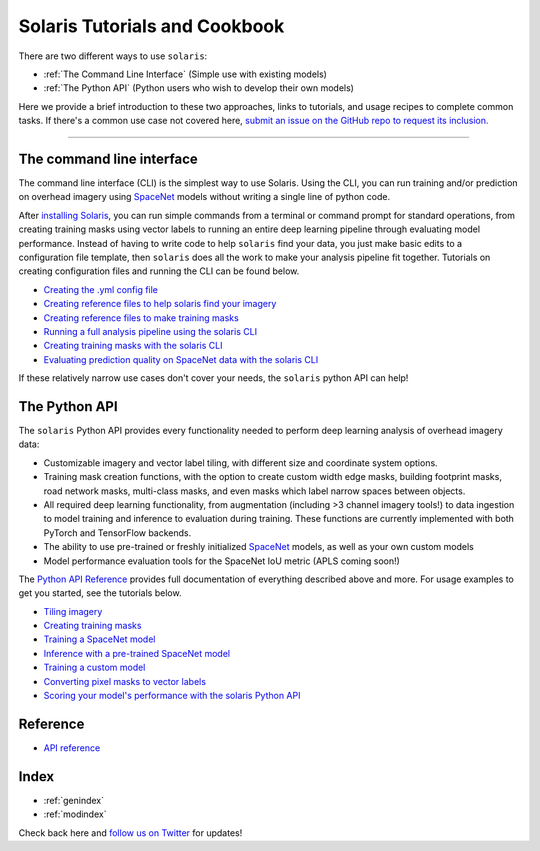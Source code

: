 ##############################
Solaris Tutorials and Cookbook
##############################

There are two different ways to use ``solaris``:

* :ref:`The Command Line Interface` (Simple use with existing models)
* :ref:`The Python API` (Python users who wish to develop their own models)

Here we provide a brief introduction to these two approaches, links to tutorials,
and usage recipes to complete common tasks. If there's a common use case not
covered here, `submit an issue on the GitHub repo to request its inclusion. <https://github.com/cosmiq/solaris/issues>`_

---------------

The command line interface
==========================
The command line interface (CLI) is the simplest way to use Solaris. Using the CLI,
you can run training and/or prediction on overhead imagery using `SpaceNet <https://www.spacenet.ai>`_ models
without writing a single line of python code.

After `installing Solaris <../installation.html>`_, you can run simple commands from a
terminal or command prompt for standard operations, from creating training masks
using vector labels to running an entire deep learning pipeline through
evaluating model performance. Instead of having to write code to help ``solaris``
find your data, you just make basic edits to a configuration file template, then
``solaris`` does all the work to make your analysis pipeline fit together. Tutorials
on creating configuration files and running the CLI can be found below.

* `Creating the .yml config file <cli_yml_config.html>`_
* `Creating reference files to help solaris find your imagery <cli_im_ref.html>`_
* `Creating reference files to make training masks <cli_mask_ref.html>`_
* `Running a full analysis pipeline using the solaris CLI <cli_full_tutorial.html>`_
* `Creating training masks with the solaris CLI <cli_masks.html>`_
* `Evaluating prediction quality on SpaceNet data with the solaris CLI <cli_eval.html>`_

If these relatively narrow use cases don't cover your needs, the ``solaris`` python
API can help!

The Python API
==============
The ``solaris`` Python API provides every functionality needed to perform deep learning
analysis of overhead imagery data:

* Customizable imagery and vector label tiling, with different size and coordinate system options.
* Training mask creation functions, with the option to create custom width edge masks, building footprint masks, road network masks, multi-class masks, and even masks which label narrow spaces between objects.
* All required deep learning functionality, from augmentation (including >3 channel imagery tools!) to data ingestion to model training and inference to evaluation during training. These functions are currently implemented with both PyTorch and TensorFlow backends.
* The ability to use pre-trained or freshly initialized `SpaceNet <https://www.spacenet.ai>`_ models, as well as your own custom models
* Model performance evaluation tools for the SpaceNet IoU metric (APLS coming soon!)

The `Python API Reference <../api.html>`_ provides full documentation of
everything described above and more. For usage examples to get you started, see
the tutorials below.

* `Tiling imagery <api_tiling_tutorial.html>`_
* `Creating training masks <api_masks_tutorial.html>`_
* `Training a SpaceNet model <api_training_spacenet.html>`_
* `Inference with a pre-trained SpaceNet model <api_inference_spacenet.html>`_
* `Training a custom model <api_training_custom.html>`_
* `Converting pixel masks to vector labels <api_mask_to_vector.html>`_
* `Scoring your model's performance with the solaris Python API <api_eval.html>`_


Reference
=========
* `API reference <api.html>`_

Index
=====
* :ref:`genindex`
* :ref:`modindex`


Check back here and `follow us on Twitter <https://twitter.com/CosmiqWorks>`_
for updates!
